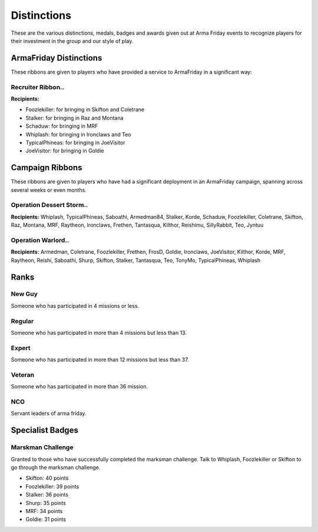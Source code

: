 Distinctions
=========================================================================
These are the various distinctions, medals, badges and awards given out at Arma Friday events to recognize players for their investment in the group and our style of play.

=================================================
ArmaFriday Distinctions
=================================================

These ribbons are given to players who have provided a service to ArmaFriday in a significant way:

Recruiter Ribbon..
"""""""""""""""""

.. image:: http://armafriday.com/intel/distinguishments/recruiter.png

**Recipients:**

* Foozlekiller: for bringing in Skifton and Coletrane
* Stalker: for bringing in Raz and Montana
* Schaduw: for bringing in MRF
* Whiplash: for bringing in Ironclaws and Teo
* TypicalPhineas: for bringing in JoeVisitor
* JoeVisitor: for bringing in Goldie



=================================================
Campaign Ribbons
=================================================

These ribbons are given to players who have had a significant deployment in an ArmaFriday campaign, spanning across several weeks or even months.

Operation Dessert Storm..
"""""""""""""""""

.. image:: http://armafriday.com/intel/distinguishments/dessert_storm.gif

**Recipients:** Whiplash, TypicalPhineas, Saboathi, Armedman84, Stalker, Korde, Schaduw, Foozlekiller, Coletrane, Skifton, Raz, Montana, MRF, Raytheon, Ironclaws, Frethen, Tantasqua, Kilthor, Reishimu, SillyRabbit, Teo, Jyntuu

Operation Warlord..
"""""""""""""""""

.. image:: http://armafriday.com/intel/distinguishments/warlord.png

**Recipients:** Armedman, Coletrane, Foozlekiller, Frethen, FrosD, Goldie, Ironclaws, JoeVisitor, Kilthor, Korde, MRF, Raytheon, Reishi, Saboathi, Shurp, Skifton, Stalker, Tantasqua, Teo, TonyMo, TypicalPhineas, Whiplash


=================================================
Ranks
=================================================

New Guy
"""""""""""""""""

.. image:: http://armafriday.com/intel/distinguishments/new_guy.png

Someone who has participated in 4 missions or less.

Regular
"""""""""""""""""

.. image:: http://armafriday.com/intel/distinguishments/regular.png

Someone who has participated in more than 4 missions but less than 13.

Expert
"""""""""""""""""

.. image:: http://armafriday.com/intel/distinguishments/expert.png

Someone who has participated in more than 12 missions but less than 37.

Veteran
"""""""""""""""""

.. image:: http://armafriday.com/intel/distinguishments/veteran.png

Someone who has participated in more than 36 mission.

NCO
"""""""""""""""""

.. image:: http://armafriday.com/intel/distinguishments/nco.png

Servant leaders of arma friday.

=================================================
Specialist Badges
=================================================

Marskman Challenge
"""""""""""""""""

Granted to those who have successfully completed the marksman challenge. Talk to Whiplash, Foozlekiller or Skifton to go through the marksman challenge.

.. image:: http://armafriday.com/intel/distinguishments/marksman.png

* Skifton: 40 points
* Foozlekiller: 39 points
* Stalker: 36 points
* Shurp: 35 points
* MRF: 34 points
* Goldie: 31 points



